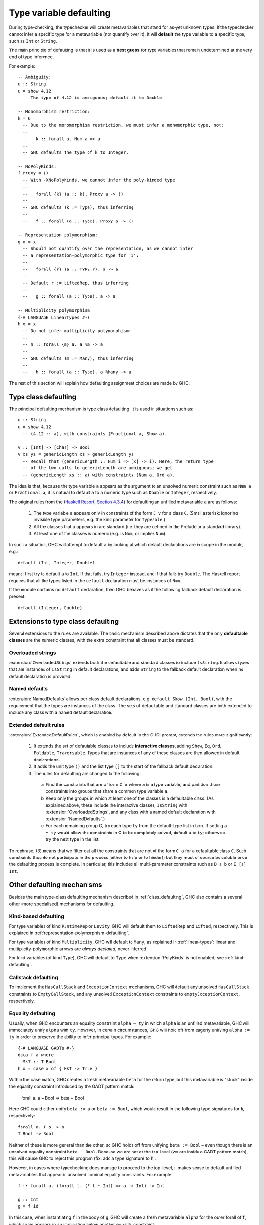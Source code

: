 .. _type-defaulting:

Type variable defaulting
=========================

.. index::
   single: default declarations

During type-checking, the typechecker will create metavariables that stand for
as-yet unknown types. If the typechecker cannot infer a specific type for a
metavariable (nor quantify over it), it will **default** the type variable
to a specific type, such as ``Int`` or ``String``.

The main principle of defaulting is that it is used as a **best guess** for
type variables that remain undetermined at the very end of type inference.

For example: ::

  -- Ambiguity:
  u :: String
  u = show 4.12
    -- The type of 4.12 is ambiguous; default it to Double

  -- Monomorphism restriction:
  k = 6
    -- Due to the monomorphism restriction, we must infer a monomorphic type, not:
    --
    --   k :: forall a. Num a => a
    --
    -- GHC defaults the type of k to Integer.

  -- NoPolyKinds:
  f Proxy = ()
    -- With -XNoPolyKinds, we cannot infer the poly-kinded type
    --
    --   forall {k} (a :: k). Proxy a -> ()
    --
    -- GHC defaults (k := Type), thus inferring
    --
    --   f :: forall (a :: Type). Proxy a -> ()

  -- Representation polymorphism:
  g x = x
    -- Should not quantify over the representation, as we cannot infer
    -- a representation-polymorphic type for 'x':
    --
    --   forall {r} (a :: TYPE r). a -> a
    --
    -- Default r := LiftedRep, thus inferring
    --
    --   g :: forall (a :: Type). a -> a

  -- Multiplicity polymorphism
  {-# LANGUAGE LinearTypes #-}
  h x = x
    -- Do not infer multiplicity polymorphism:
    --
    -- h :: forall {m} a. a %m -> a
    --
    -- GHC defaults (m := Many), thus inferring
    --
    --   h :: forall (a :: Type). a %Many -> a

The rest of this section will explain how defaulting assignment choices
are made by GHC.

.. _class_defaulting:

Type class defaulting
---------------------
The principal defaulting mechanism is type class defaulting. It is used in
situations such as: ::

  u :: String
  u = show 4.12
    -- (4.12 :: a), with constraints (Fractional a, Show a).

  v :: [Int] -> [Char] -> Bool
  v xs ys = genericLength xs > genericLength ys
    -- Recall that (genericLength :: Num i => [x] -> i). Here, the return type
    -- of the two calls to genericLength are ambiguous; we get
    -- (genericLength xs :: a) with constraints (Num a, Ord a).

The idea is that, because the type variable ``a`` appears as the argument to
an unsolved numeric constraint such as ``Num a`` or ``Fractional a``, it is
natural to default ``a`` to a numeric type such as ``Double`` or ``Integer``,
respectively.

The original rules from the (`Haskell Report, Section 4.3.4 <https://www.haskell.org/onlinereport/decls.html#sect4.3.4>`__) for
defaulting an unfilled metavariable ``a`` are as follows:

  1. The type variable ``a`` appears only in constraints of the form ``C v``
     for a class ``C``.
     (Small asterisk: ignoring invisible type parameters, e.g. the kind
     parameter for ``Typeable``.)

  2. All the classes that ``a`` appears in are standard (i.e. they are defined
     in the Prelude or a standard library).

  3. At least one of the classes is numeric (e.g. is ``Num``, or implies ``Num``).

In such a situation, GHC will attempt to default ``a`` by looking at which
default declarations are in scope in the module, e.g.: ::

  default (Int, Integer, Double)

means: first try to default ``a`` to ``Int``. If that fails, try ``Integer``
instead, and if that fails try ``Double``. The Haskell report requires that
all the types listed in the ``default`` declaration must be instances of
``Num``.

If the module contains no ``default`` declaration, then GHC behaves as if
the following fallback default declaration is present: ::

  default (Integer, Double)

.. _extended-class-defaulting:

Extensions to type class defaulting
-----------------------------------
Several extensions to the rules are available. The basic mechanism described
above dictates that the only **defaultable classes** are the numeric classes,
with the extra constraint that all classes must be standard.

Overloaded strings
^^^^^^^^^^^^^^^^^^

:extension:`OverloadedStrings` extends both the defaultable and standard classes
to include ``IsString``. It allows types that are instances of ``IsString`` in
default declarations, and adds ``String`` to the fallback default declaration
when no default declaration is provided.

Named defaults
^^^^^^^^^^^^^^

:extension:`NamedDefaults` allows per-class default declarations, e.g.
``default Show (Int, Bool)``, with the requirement that the types are instances
of the class. The sets of defaultable and standard classes are both extended to
include any class with a named default declaration.

Extended default rules
^^^^^^^^^^^^^^^^^^^^^^

:extension:`ExtendedDefaultRules`, which is enabled by default in the GHCi
prompt, extends the rules more significantly:

  1. It extends the set of defautable classes to include **interactive classes**,
     adding ``Show``, ``Eq``, ``Ord``, ``Foldable``, ``Traversable``. Types that
     are instances of any of these classes are then allowed in default declarations.

  2. It adds the unit type ``()`` and the list type ``[]`` to the start of the
     fallback default declaration.

  3. The rules for defaulting are changed to the following:

    a. Find the constraints that are of form ``C a`` where ``a`` is a type
       variable, and partition those constraints into groups that share a
       common type variable ``a``.

    b. Keep only the groups in which at least one of the classes is a
       defaultable class. (As explained above, these include the interactive
       classes, ``IsString`` with :extension:`OverloadedStrings`, and any
       class with a named default declaration with :extension:`NamedDefaults`.)

    c. For each remaining group G, try each type ``ty`` from the default-type
       list in turn. If setting ``a = ty`` would allow the constraints in G to
       be completely solved, default ``a`` to ``ty``; otherwise try the next
       type in the list.

To rephrase, (3) means that we filter out all the constraints that are not of
the form ``C a`` for a defaultable class ``C``. Such constraints thus do not
participate in the process (either to help or to hinder); but they must
of course be soluble once the defaulting process is complete. In particular,
this includes all multi-parameter constraints such as ``D a b`` or ``E [a] Int``.

Other defaulting mechanisms
---------------------------
Besides the main type-class defaulting mechanism described in :ref:`class_defaulting`,
GHC also contains a several other (more specialised) mechanisms for defaulting.

.. _kind-based-defaulting:

Kind-based defaulting
^^^^^^^^^^^^^^^^^^^^^
For type variables of kind ``RuntimeRep`` or ``Levity``, GHC will default them
to ``LiftedRep`` and ``Lifted``, respectively. This is explained in
:ref:`representation-polymorphism-defaulting`.

For type variables of kind ``Multiplicity``, GHC will default to ``Many``, as
explained in :ref:`linear-types`: linear and multiplicity-polymorphic
arrows are *always declared*, never inferred.

For kind variables (of kind ``Type``), GHC will default to ``Type``
when :extension:`PolyKinds` is not enabled; see :ref:`kind-defaulting`.

.. _callstack_defaulting:

Callstack defaulting
^^^^^^^^^^^^^^^^^^^^^
To implement the ``HasCallStack`` and ``ExceptionContext`` mechanisms, GHC
will default any unsolved ``HasCallStack`` constraints to ``EmptyCallStack``,
and any unsolved ``ExceptionContext`` constraints to ``emptyExceptionContext``,
respectively.

.. _equality_defaulting:

Equality defaulting
^^^^^^^^^^^^^^^^^^^^^
Usually, when GHC encounters an equality constraint ``alpha ~ ty`` in which
``alpha`` is an unfilled metavariable, GHC will immediately unify ``alpha``
with ``ty``. However, in certain circumstances, GHC will hold off from eagerly
unifying ``alpha := ty`` in order to preserve the ability to infer principal
types. For example: ::

  {-# LANGUAGE GADTs #-}
  data T a where
    MkT :: T Bool
  h x = case x of { MkT -> True }

Within the case match, GHC creates a fresh metavariable ``beta`` for the return
type, but this metavariable is "stuck" inside the equality constraint
introduced by the GADT pattern match:

  forall a. a ~ Bool => beta ~ Bool

Here GHC could either unify ``beta := a`` or ``beta := Bool``, which would
result in the following type signatures for ``h``, respectively: ::

  forall a. T a -> a
  T Bool -> Bool

Neither of these is more general than the other, so GHC holds off from unifying
``beta := Bool`` – even though there is an unsolved equality constraint
``beta ~ Bool``. Because we are not at the top-level (we are inside a GADT
pattern match), this will cause GHC to reject this program (fix: add a type
signature to ``h``).

However, in cases where typechecking does manage to proceed to the top-level,
it makes sense to default unfilled metavariables that appear in unsolved nominal
equality constraints. For example: ::

  f :: forall a. (forall t. (F t ~ Int) => a -> Int) -> Int

  g :: Int
  g = f id

In this case, when instantiating ``f`` in the body of ``g``, GHC will create
a fresh metavariable ``alpha`` for the outer forall of ``f``, which again
appears in an implication below another equality constraint:

  forall t. (F t ~ Int) => alpha ~ Int

However, unlike in the previous GADT example, here we are at the top-level and
we can't quantify over ``alpha``. So GHC goes ahead and defaults ``alpha``
to ``Int``; this does not threaten principal types.
